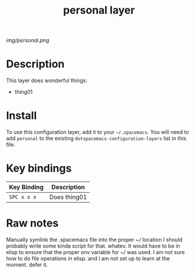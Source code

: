 #+TITLE: personal layer

# The maximum height of the logo should be 200 pixels.
[[img/personal.png]]

# TOC links should be GitHub style anchors.
* Table of Contents                                        :TOC_4_gh:noexport:
 - [[#description][Description]]
 - [[#install][Install]]
 - [[#key-bindings][Key bindings]]
 - [[#raw-notes][Raw notes]]

* Description
This layer does wonderful things:
  - thing01

* Install
To use this configuration layer, add it to your =~/.spacemacs=. You will need to
add =personal= to the existing =dotspacemacs-configuration-layers= list in this
file.

* Key bindings

| Key Binding | Description    |
|-------------+----------------|
| ~SPC x x x~ | Does thing01   |
# Use GitHub URLs if you wish to link a Spacemacs documentation file or its heading.
# Examples:
# [[https://github.com/syl20bnr/spacemacs/blob/master/doc/VIMUSERS.org#sessions]]
# [[https://github.com/syl20bnr/spacemacs/blob/master/layers/%2Bfun/emoji/README.org][Link to Emoji layer README.org]]
# If space-doc-mode is enabled, Spacemacs will open a local copy of the linked file.

* Raw notes

Manually symlink the .spacemacs file into the proper ~/ location 
I should probably write some kinda script for that.  whatev.
It would have to be in elisp to ensure that the proper env variable for ~/ was used. 
I am not sure how to do file operations in elisp.
and I am not set up to learn at the moment.  defer it.  
